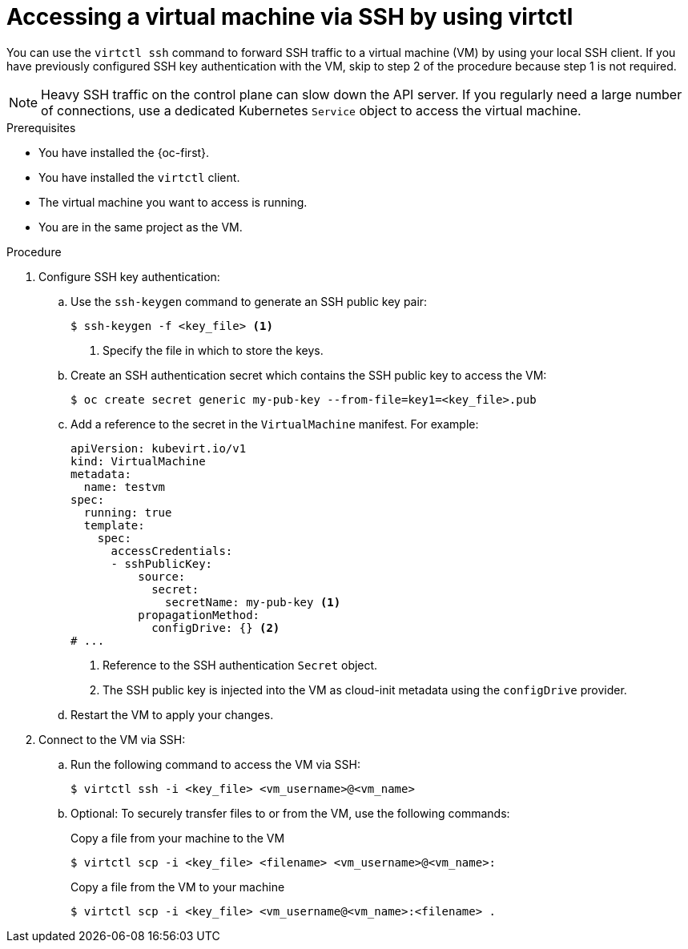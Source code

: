 // Module included in the following assemblies:
//
// * virt/virtual_machines/virt-accessing-vm-consoles.adoc

:_content-type: PROCEDURE
[id="virt-accessing-vmi-ssh_{context}"]
= Accessing a virtual machine via SSH by using virtctl

You can use the `virtctl ssh` command to forward SSH traffic to a virtual machine (VM) by using your local SSH client. If you have previously configured SSH key authentication with the VM, skip to step 2 of the procedure because step 1 is not required.

[NOTE]
====
Heavy SSH traffic on the control plane can slow down the API server. If you regularly need a large number of connections, use a dedicated Kubernetes `Service` object to access the virtual machine.
====


.Prerequisites
* You have installed the {oc-first}.
* You have installed the `virtctl` client.
* The virtual machine you want to access is running.
* You are in the same project as the VM.


.Procedure

. Configure SSH key authentication:
.. Use the `ssh-keygen` command to generate an SSH public key pair:
+
[source,terminal]
----
$ ssh-keygen -f <key_file> <1>
----
<1> Specify the file in which to store the keys.

.. Create an SSH authentication secret which contains the SSH public key to access the VM:
+
[source,terminal]
----
$ oc create secret generic my-pub-key --from-file=key1=<key_file>.pub
----

.. Add a reference to the secret in the `VirtualMachine` manifest. For example:
+
[source,yaml]
----
apiVersion: kubevirt.io/v1
kind: VirtualMachine
metadata:
  name: testvm
spec:
  running: true
  template:
    spec:
      accessCredentials:
      - sshPublicKey:
          source:
            secret:
              secretName: my-pub-key <1>
          propagationMethod:
            configDrive: {} <2>
# ...
----
<1> Reference to the SSH authentication `Secret` object.
<2> The SSH public key is injected into the VM as cloud-init metadata using the `configDrive` provider.

.. Restart the VM to apply your changes.

. Connect to the VM via SSH:
.. Run the following command to access the VM via SSH:
+
[source,terminal]
----
$ virtctl ssh -i <key_file> <vm_username>@<vm_name>
----

.. Optional: To securely transfer files to or from the VM, use the following commands:
+

.Copy a file from your machine to the VM
[source,terminal]
----
$ virtctl scp -i <key_file> <filename> <vm_username>@<vm_name>:
----
+
.Copy a file from the VM to your machine
[source,terminal]
----
$ virtctl scp -i <key_file> <vm_username@<vm_name>:<filename> .
----
